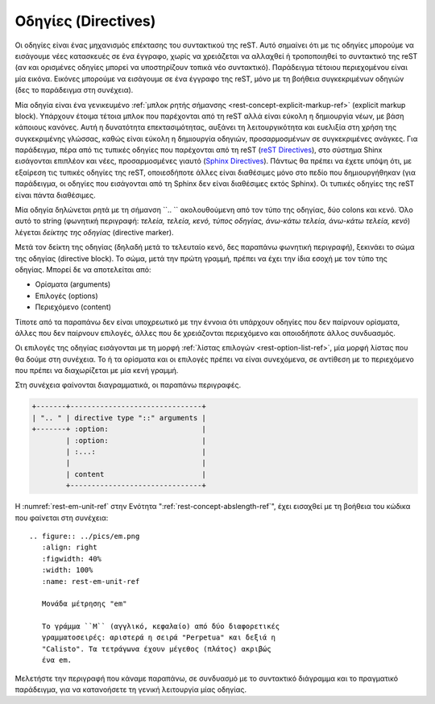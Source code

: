 .. _rest-directives-ref:

Οδηγίες (Directives)
**********************

Οι οδηγίες είναι ένας μηχανισμός επέκτασης του συντακτικού της reST. Αυτό σημαίνει ότι με τις οδηγίες μπορούμε να εισάγουμε νέες κατασκευές σε ένα έγγραφο, χωρίς να χρειάζεται να αλλαχθεί ή τροποποιηθεί το συντακτικό της reST (αν και ορισμένες οδηγίες μπορεί να υποστηρίζουν τοπικά νέο συντακτικό). Παράδειγμα τέτοιου περιεχομένου είναι μία εικόνα. Εικόνες μπορούμε να εισάγουμε σε ένα έγγραφο της reST, μόνο με τη βοήθεια συγκεκριμένων οδηγιών (δες το παράδειγμα στη συνέχεια).

Μία οδηγία είναι ένα γενικευμένο :ref:`μπλοκ ρητής σήμανσης <rest-concept-explicit-markup-ref>` (explicit markup block). Υπάρχουν έτοιμα τέτοια μπλοκ που παρέχονται από τη reST αλλά είναι εύκολη η δημιουργία νέων, με βάση κάποιους κανόνες. Αυτή η δυνατότητα επεκτασιμότητας, αυξάνει τη λειτουργικότητα και ευελιξία στη χρήση της συγκεκριμένης γλώσσας, καθώς είναι εύκολη η δημιουργία οδηγιών, προσαρμοσμένων σε συγκεκριμένες ανάγκες. Για παράδειγμα, πέρα από τις τυπικές οδηγίες που παρέχονται από τη reST (`reST Directives <https://docutils.sourceforge.io/docs/ref/rst/directives.html>`_), στο σύστημα Shinx εισάγονται επιπλέον και νέες, προσαρμοσμένες γιαυτό (`Sphinx Directives <https://www.sphinx-doc.org/en/master/usage/restructuredtext/directives.html>`_). Πάντως θα πρέπει να έχετε υπόψη ότι, με εξαίρεση τις τυπικές οδηγίες της reST, οποιεσδήποτε άλλες είναι διαθέσιμες μόνο στο πεδίο που δημιουργήθηκαν (για παράδειγμα, οι οδηγίες που εισάγονται από τη Sphinx δεν είναι διαθέσιμες εκτός Sphinx). Οι τυπικές οδηγίες της reST είναι πάντα διαθέσιμες.

Μία οδηγία δηλώνεται ρητά με τη σήμανση ``.. `` ακολουθούμενη από τον τύπο της οδηγίας, δύο colons και κενό. Όλο αυτό το string (φωνητική περιγραφή: *τελεία, τελεία, κενό, τύπος οδηγίας, άνω-κάτω τελεία, άνω-κάτω τελεία, κενό*) λέγεται *δείκτης της οδηγίας* (directive marker).

Μετά τον δείκτη της οδηγίας (δηλαδή μετά το τελευταίο κενό, δες παραπάνω φωνητική περιγραφή), ξεκινάει το σώμα της οδηγίας (directive block). Το σώμα, μετά την πρώτη γραμμή, πρέπει να έχει την ίδια εσοχή με τον τύπο της οδηγίας. Μπορεί δε να αποτελείται από:

- Ορίσματα (arguments)
- Επιλογές (options)
- Περιεχόμενο (content)

Τίποτε από τα παραπάνω δεν είναι υποχρεωτικό με την έννοια ότι υπάρχουν οδηγίες που δεν παίρνουν ορίσματα, άλλες που δεν παίρνουν επιλογές, άλλες που δε χρειάζονται περιεχόμενο και οποιοδήποτε άλλος συνδυασμός.

Οι επιλογές της οδηγίας εισάγονται με τη μορφή :ref:`λίστας επιλογών <rest-option-list-ref>`, μία μορφή λίστας που θα δούμε στη συνέχεια. Το ή τα ορίσματα και οι επιλογές πρέπει να είναι συνεχόμενα, σε αντίθεση με το περιεχόμενο που πρέπει να διαχωρίζεται με μία κενή γραμμή.

Στη συνέχεια φαίνονται διαγραμματικά, οι παραπάνω περιγραφές.

.. code-block:: none

   +-------+-------------------------------+
   | ".. " | directive type "::" arguments |
   +-------+ :option:                      |
           | :option:                      |
           | :...:                         |
           |                               |
           | content                       |
           +-------------------------------+

Η :numref:`rest-em-unit-ref` στην Ενότητα ":ref:`rest-concept-abslength-ref`", έχει εισαχθεί με τη βοήθεια του κώδικα που φαίνεται στη συνέχεια::

    .. figure:: ../pics/em.png
       :align: right
       :figwidth: 40%
       :width: 100%
       :name: rest-em-unit-ref

       Μονάδα μέτρησης "em" 

       Το γράμμα ``M`` (αγγλικό, κεφαλαίο) από δύο διαφορετικές
       γραμματοσειρές: αριστερά η σειρά "Perpetua" και δεξιά η
       "Calisto". Τα τετράγωνα έχουν μέγεθος (πλάτος) ακριβώς 
       ένα em.

Μελετήστε την περιγραφή που κάναμε παραπάνω, σε συνδυασμό με το συντακτικό διάγραμμα και το πραγματικό παράδειγμα, για να κατανοήσετε τη γενική λειτουργία μίας οδηγίας. 